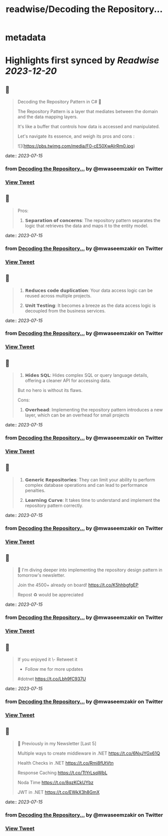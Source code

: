 :PROPERTIES:
:title: readwise/Decoding the Repository...
:END:


* metadata
:PROPERTIES:
:author: [[mwaseemzakir on Twitter]]
:full-title: "Decoding the Repository..."
:category: [[tweets]]
:url: https://twitter.com/mwaseemzakir/status/1679732797290758144
:image-url: https://pbs.twimg.com/profile_images/1604162937828040706/v1EqKyRK.jpg
:END:

* Highlights first synced by [[Readwise]] [[2023-12-20]]
** 📌
#+BEGIN_QUOTE
Decoding the Repository Pattern in C# 🚀

The Repository Pattern is a layer that mediates between the domain and the data mapping layers.  

It's like a buffer that controls how data is accessed and manipulated.

Let's navigate its essence, and weigh its pros and cons : 

![](https://pbs.twimg.com/media/F0-cE50XwAIrRm0.jpg) 
#+END_QUOTE
    date:: [[2023-07-15]]
*** from _Decoding the Repository..._ by @mwaseemzakir on Twitter
*** [[https://twitter.com/mwaseemzakir/status/1679732797290758144][View Tweet]]
** 📌
#+BEGIN_QUOTE
Pros:
1. 𝗦𝗲𝗽𝗮𝗿𝗮𝘁𝗶𝗼𝗻 𝗼𝗳 𝗰𝗼𝗻𝗰𝗲𝗿𝗻𝘀: The repository pattern separates the logic that retrieves the data and maps it to the entity model. 
#+END_QUOTE
    date:: [[2023-07-15]]
*** from _Decoding the Repository..._ by @mwaseemzakir on Twitter
*** [[https://twitter.com/mwaseemzakir/status/1679732799870205953][View Tweet]]
** 📌
#+BEGIN_QUOTE
2. 𝗥𝗲𝗱𝘂𝗰𝗲𝘀 𝗰𝗼𝗱𝗲 𝗱𝘂𝗽𝗹𝗶𝗰𝗮𝘁𝗶𝗼𝗻: Your data access logic can be reused across multiple projects.

3. 𝗨𝗻𝗶𝘁 𝗧𝗲𝘀𝘁𝗶𝗻𝗴: It becomes a breeze as the data access logic is decoupled from the business services. 
#+END_QUOTE
    date:: [[2023-07-15]]
*** from _Decoding the Repository..._ by @mwaseemzakir on Twitter
*** [[https://twitter.com/mwaseemzakir/status/1679732801627734017][View Tweet]]
** 📌
#+BEGIN_QUOTE
4. 𝗛𝗶𝗱𝗲𝘀 𝗦𝗤𝗟: Hides complex SQL or query language details, offering a cleaner API for accessing data.

But no hero is without its flaws.

Cons:
1. 𝗢𝘃𝗲𝗿𝗵𝗲𝗮𝗱: Implementing the repository pattern introduces a new layer, which can be an overhead for small projects 
#+END_QUOTE
    date:: [[2023-07-15]]
*** from _Decoding the Repository..._ by @mwaseemzakir on Twitter
*** [[https://twitter.com/mwaseemzakir/status/1679732804148502528][View Tweet]]
** 📌
#+BEGIN_QUOTE
2. 𝗚𝗲𝗻𝗲𝗿𝗶𝗰 𝗥𝗲𝗽𝗼𝘀𝗶𝘁𝗼𝗿𝗶𝗲𝘀: They can limit your ability to perform complex database operations and can lead to performance penalties.

3. 𝗟𝗲𝗮𝗿𝗻𝗶𝗻𝗴 𝗖𝘂𝗿𝘃𝗲: It takes time to understand and implement the repository pattern correctly. 
#+END_QUOTE
    date:: [[2023-07-15]]
*** from _Decoding the Repository..._ by @mwaseemzakir on Twitter
*** [[https://twitter.com/mwaseemzakir/status/1679732805901643777][View Tweet]]
** 📌
#+BEGIN_QUOTE
📌 I'm diving deeper into implementing the repository design pattern in tomorrow's newsletter. 

Join the 4500+ already on board! https://t.co/K5hhbgfgEP

Repost ♻️ would be appreciated 
#+END_QUOTE
    date:: [[2023-07-15]]
*** from _Decoding the Repository..._ by @mwaseemzakir on Twitter
*** [[https://twitter.com/mwaseemzakir/status/1679732807852081154][View Tweet]]
** 📌
#+BEGIN_QUOTE
If you enjoyed it 
\- Retweet it
- Follow me for more updates

#dotnet https://t.co/Lbh9fC937U 
#+END_QUOTE
    date:: [[2023-07-15]]
*** from _Decoding the Repository..._ by @mwaseemzakir on Twitter
*** [[https://twitter.com/mwaseemzakir/status/1679732810779709441][View Tweet]]
** 📌
#+BEGIN_QUOTE
📌 Previously in my Newsletter [Last 5]

Multiple ways to create middleware in .NET
https://t.co/6NyJYGx61Q

Health Checks in .NET  
https://t.co/Rmi8fUtVtn

Response Caching 
https://t.co/TtYrLsqWbL

Noda Time 
https://t.co/8qzKCkUYbz

JWT in .NET 
https://t.co/EWkX3h8GmX 
#+END_QUOTE
    date:: [[2023-07-15]]
*** from _Decoding the Repository..._ by @mwaseemzakir on Twitter
*** [[https://twitter.com/mwaseemzakir/status/1679774146195070976][View Tweet]]